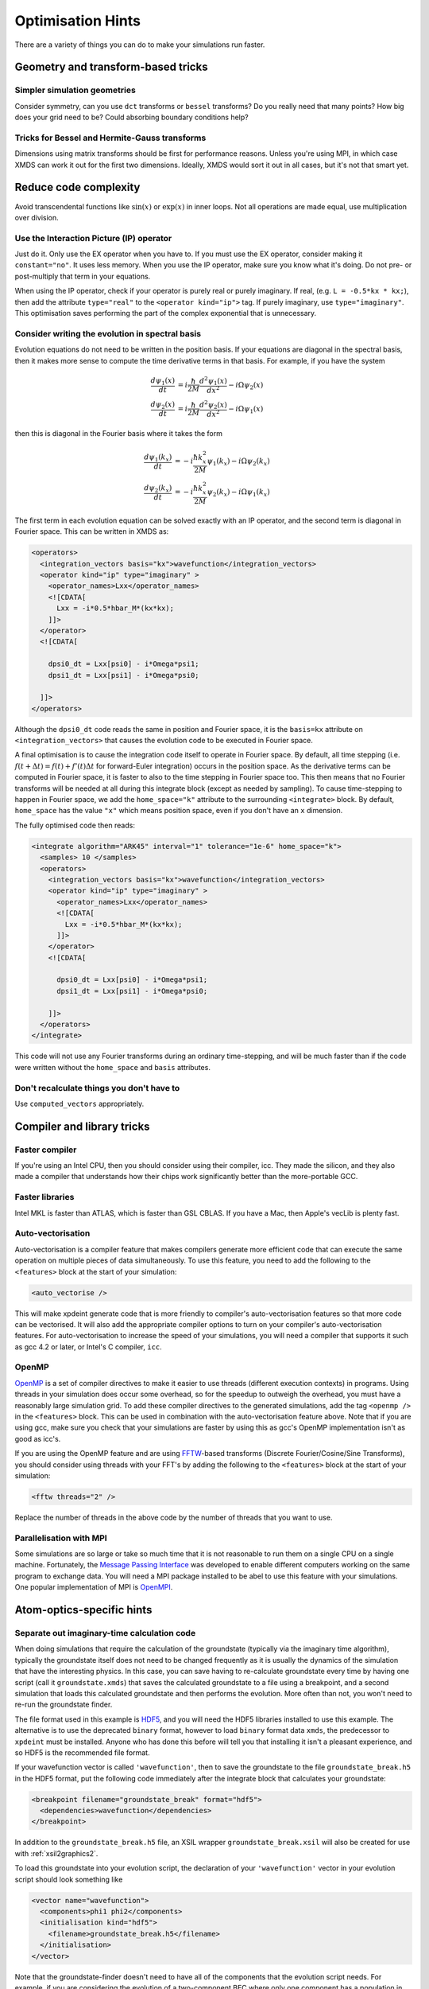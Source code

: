 Optimisation Hints
===================

There are a variety of things you can do to make your simulations run faster.

Geometry and transform-based tricks
-----------------------------------

Simpler simulation geometries
^^^^^^^^^^^^^^^^^^^^^^^^^^^^^
Consider symmetry, can you use ``dct`` transforms or ``bessel`` transforms? Do you really need that many points? How big does your grid need to be? Could absorbing boundary conditions help?

Tricks for Bessel and Hermite-Gauss transforms
^^^^^^^^^^^^^^^^^^^^^^^^^^^^^^^^^^^^^^^^^^^^^^
Dimensions using matrix transforms should be first for performance reasons.  Unless you're using MPI, in which case XMDS can work it out for the first two dimensions.  Ideally, XMDS would sort it out in all cases, but it's not that smart yet.

Reduce code complexity
----------------------
Avoid transcendental functions like :math:`\sin(x)` or :math:`\exp(x)` in inner loops. Not all operations are made equal, use multiplication over division.

Use the Interaction Picture (IP) operator
^^^^^^^^^^^^^^^^^^^^^^^^^^^^^^^^^^^^^^^^^
Just do it. Only use the EX operator when you have to. If you must use the EX operator, consider making it ``constant="no"``. It uses less memory.
When you use the IP operator, make sure you know what it's doing.  Do not pre- or post-multiply that term in your equations.

When using the IP operator, check if your operator is purely real or purely imaginary.  If real, (e.g. ``L = -0.5*kx * kx;``), then add the attribute ``type="real"`` to the ``<operator kind="ip">`` tag.  If purely imaginary, use ``type="imaginary"``.  This optimisation saves performing the part of the complex exponential that is unnecessary.

Consider writing the evolution in spectral basis
^^^^^^^^^^^^^^^^^^^^^^^^^^^^^^^^^^^^^^^^^^^^^^^^
Evolution equations do not need to be written in the position basis.  If your equations are diagonal in the spectral basis, then it makes more sense to compute the time derivative terms in that basis.  For example, if you have the system

.. math::
    \frac{d\psi_1(x)}{dt} &= i \frac{\hbar}{2M} \frac{d^2\psi_1(x)}{dx^2} - i \Omega \psi_2(x)\\
    \frac{d\psi_2(x)}{dt} &= i \frac{\hbar}{2M} \frac{d^2\psi_2(x)}{dx^2} - i \Omega \psi_1(x)

then this is diagonal in the Fourier basis where it takes the form

.. math::
    \frac{d\psi_1(k_x)}{dt} &= -i \frac{\hbar k_x^2}{2M} \psi_1(k_x) - i \Omega \psi_2(k_x)\\
    \frac{d\psi_2(k_x)}{dt} &= -i \frac{\hbar k_x^2}{2M} \psi_2(k_x) - i \Omega \psi_1(k_x)


The first term in each evolution equation can be solved exactly with an IP operator, and the second term is diagonal in Fourier space.  This can be written in XMDS as:

.. code-block:: xpdeint

    <operators>
      <integration_vectors basis="kx">wavefunction</integration_vectors>
      <operator kind="ip" type="imaginary" >
        <operator_names>Lxx</operator_names>
        <![CDATA[
          Lxx = -i*0.5*hbar_M*(kx*kx);
        ]]>
      </operator>
      <![CDATA[

        dpsi0_dt = Lxx[psi0] - i*Omega*psi1;
        dpsi1_dt = Lxx[psi1] - i*Omega*psi0;
          
      ]]>
    </operators>

Although the ``dpsi0_dt`` code reads the same in position and Fourier space, it is the ``basis=kx`` attribute on ``<integration_vectors>`` that causes the evolution code to be executed in Fourier space.  

A final optimisation is to cause the integration code itself to operate in Fourier space.  By default, all time stepping (i.e. :math:`f(t + \Delta t) = f(t) + f'(t) \Delta t` for forward-Euler integration) occurs in the position space.  As the derivative terms can be computed in Fourier space, it is faster to also to the time stepping in Fourier space too.  This then means that no Fourier transforms will be needed at all during this integrate block (except as needed by sampling).  To cause time-stepping to happen in Fourier space, we add the ``home_space="k"`` attribute to the surrounding ``<integrate>`` block.  By default, ``home_space`` has the value ``"x"`` which means position space, even if you don't have an ``x`` dimension.

The fully optimised code then reads:

.. code-block:: xpdeint

    <integrate algorithm="ARK45" interval="1" tolerance="1e-6" home_space="k">
      <samples> 10 </samples>
      <operators>
        <integration_vectors basis="kx">wavefunction</integration_vectors>
        <operator kind="ip" type="imaginary" >
          <operator_names>Lxx</operator_names>
          <![CDATA[
            Lxx = -i*0.5*hbar_M*(kx*kx);
          ]]>
        </operator>
        <![CDATA[

          dpsi0_dt = Lxx[psi0] - i*Omega*psi1;
          dpsi1_dt = Lxx[psi1] - i*Omega*psi0;
          
        ]]>
      </operators>
    </integrate>

This code will not use any Fourier transforms during an ordinary time-stepping, and will be much faster than if the code were written without the ``home_space`` and ``basis`` attributes.

Don't recalculate things you don't have to
^^^^^^^^^^^^^^^^^^^^^^^^^^^^^^^^^^^^^^^^^^
Use ``computed_vectors`` appropriately.


Compiler and library tricks
---------------------------

Faster compiler
^^^^^^^^^^^^^^^
If you're using an Intel CPU, then you should consider using their compiler, icc. They made the silicon, and they also made a compiler that understands how their chips work significantly better than the more-portable GCC.

Faster libraries
^^^^^^^^^^^^^^^^
Intel MKL is faster than ATLAS, which is faster than GSL CBLAS. If you have a Mac, then Apple's vecLib is plenty fast.

Auto-vectorisation
^^^^^^^^^^^^^^^^^^
Auto-vectorisation is a compiler feature that makes compilers generate more efficient code that can execute the same operation on multiple pieces of data simultaneously. To use this feature, you need to add the following to the ``<features>`` block at the start of your simulation:

.. code-block:: xpdeint
    
    <auto_vectorise />

This will make xpdeint generate code that is more friendly to compiler's auto-vectorisation features so that more code can be vectorised. It will also add the appropriate compiler options to turn on your compiler's auto-vectorisation features. For auto-vectorisation to increase the speed of your simulations, you will need a compiler that supports it such as gcc 4.2 or later, or Intel's C compiler, ``icc``.

OpenMP
^^^^^^
`OpenMP <http://openmp.org>`_ is a set of compiler directives to make it easier to use threads (different execution contexts) in programs. Using threads in your simulation does occur some overhead, so for the speedup to outweigh the overhead, you must have a reasonably large simulation grid. To add these compiler directives to the generated simulations, add the tag ``<openmp />`` in the ``<features>`` block. This can be used in combination with the auto-vectorisation feature above. Note that if you are using gcc, make sure you check that your simulations are faster by using this as gcc's OpenMP implementation isn't as good as icc's.

If you are using the OpenMP feature and are using `FFTW <http://www.fftw.org>`_-based transforms (Discrete Fourier/Cosine/Sine Transforms), you should consider using threads with your FFT's by adding the following to the ``<features>`` block at the start of your simulation:

.. code-block:: xpdeint
    
    <fftw threads="2" />

Replace the number of threads in the above code by the number of threads that you want to use.

Parallelisation with MPI
^^^^^^^^^^^^^^^^^^^^^^^^
Some simulations are so large or take so much time that it is not reasonable to run them on a single CPU on a single machine. Fortunately, the `Message Passing Interface <http://www.mpi-forum.org/>`_ was developed to enable different computers working on the same program to exchange data. You will need a MPI package installed to be abel to use this feature with your simulations. One popular implementation of MPI is `OpenMPI <http://www.open-mpi.org>`_.


Atom-optics-specific hints
--------------------------

Separate out imaginary-time calculation code
^^^^^^^^^^^^^^^^^^^^^^^^^^^^^^^^^^^^^^^^^^^^

When doing simulations that require the calculation of the groundstate (typically via the imaginary time algorithm), typically the groundstate itself does not need to be changed frequently as it is usually the dynamics of the simulation that have the interesting physics. In this case, you can save having to re-calculate groundstate every time by having one script (call it ``groundstate.xmds``) that saves the calculated groundstate to a file using a breakpoint, and a second simulation that loads this calculated groundstate and then performs the evolution. More often than not, you won't need to re-run the groundstate finder.

The file format used in this example is `HDF5 <http://www.hdfgroup.org/HDF5/>`_, and you will need the HDF5 libraries installed to use this example. The alternative is to use the deprecated ``binary`` format, however to load ``binary`` format data ``xmds``, the predecessor to ``xpdeint`` must be installed. Anyone who has done this before will tell you that installing it isn't a pleasant experience, and so HDF5 is the recommended file format.

If your wavefunction vector is called ``'wavefunction'``, then to save the groundstate to the file ``groundstate_break.h5`` in the HDF5 format, put the following code immediately after the integrate block that calculates your groundstate:

.. code-block:: xpdeint

    <breakpoint filename="groundstate_break" format="hdf5">
      <dependencies>wavefunction</dependencies>
    </breakpoint>

In addition to the ``groundstate_break.h5`` file, an XSIL wrapper ``groundstate_break.xsil`` will also be created for use with :ref:`xsil2graphics2`.

To load this groundstate into your evolution script, the declaration of your ``'wavefunction'`` vector in your evolution script should look something like

.. code-block:: xpdeint

    <vector name="wavefunction">
      <components>phi1 phi2</components>
      <initialisation kind="hdf5">
        <filename>groundstate_break.h5</filename>
      </initialisation>
    </vector>

Note that the groundstate-finder doesn't need to have all of the components that the evolution script needs. For example, if you are considering the evolution of a two-component BEC where only one component has a population in the groundstate, then your groundstate script can contain only the ``phi1`` component, while your evolution script can contain both the ``phi1`` component and the ``phi2`` component. Note that the geometry of the script generating the groundstate and the evolution script must be the same.

Use an energy or momentum offset
^^^^^^^^^^^^^^^^^^^^^^^^^^^^^^^^

This is just the interaction picture with a constant term in the Hamiltonian. If your state is going to rotate like :math:`e^{i(\omega + \delta\omega)t}`, then transform your equations to remove the :math:`e^{i \omega t}` term. Likewise for spatial rotations, if one mode will be moving on average with momentum :math:`\hbar k`, then transform your equations to remove that term. This way, you may be able to reduce the density of points you need in that dimension. Warning: don't forget to consider this when looking at your results. I (Graham Dennis) have been tripped up on multiple occasions when making this optimisation.
